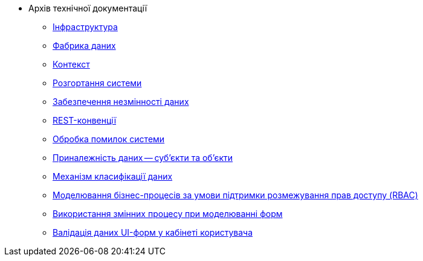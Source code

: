 //Архів технічної документації
* Архів технічної документації
** xref:tech:infrastructure/index.adoc[Інфраструктура]
** xref:tech:datafactory/components.adoc[Фабрика даних]
** xref:tech:datafactory/context.adoc[Контекст]
** xref:tech:datafactory/deployment.adoc[Розгортання системи]
** xref:tech:datafactory/data-consistency.adoc[Забезпечення незмінності даних]
** xref:tech:datafactory/rest.adoc[REST-конвенції]
** xref:tech:datafactory/system-errors.adoc[Обробка помилок системи]
** xref:tech:datafactory/subjects.adoc[Приналежність даних -- суб'єкти та об'єкти]
** xref:tech:datafactory/data-classification.adoc[Механізм класифікації даних]
** xref:tech:lowcode/rbac-bp-modelling.adoc[Моделювання бізнес-процесів за умови підтримки розмежування прав доступу (RBAC)]
** xref:tech:lowcode/admin-form-variables.adoc[Використання змінних процесу при моделюванні форм]
** xref:tech:lowcode/form-validation.adoc[Валідація даних UI-форм у кабінеті користувача]